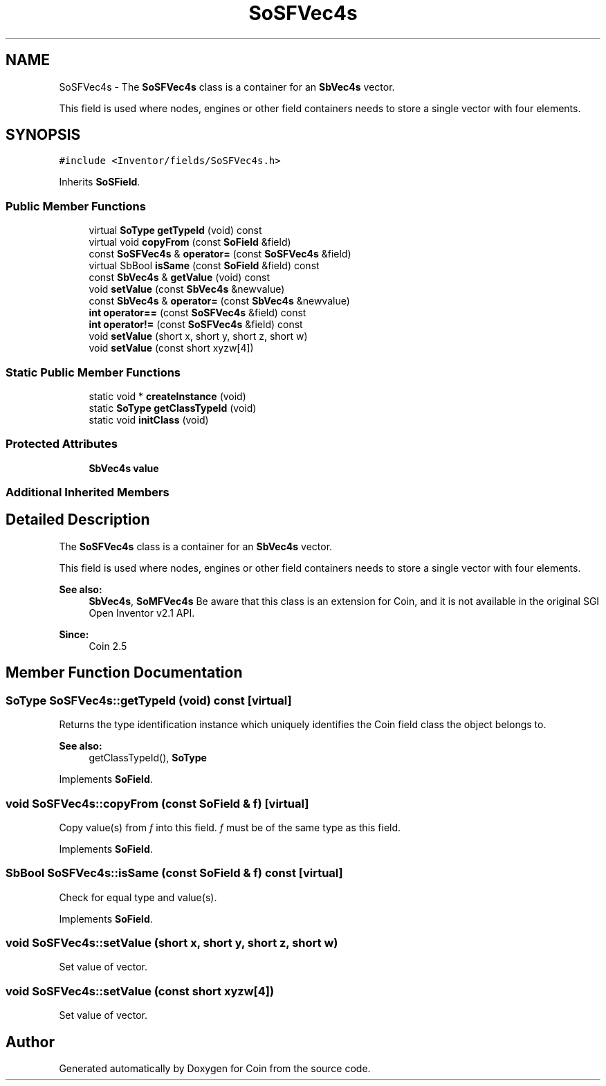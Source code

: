 .TH "SoSFVec4s" 3 "Sun May 28 2017" "Version 4.0.0a" "Coin" \" -*- nroff -*-
.ad l
.nh
.SH NAME
SoSFVec4s \- The \fBSoSFVec4s\fP class is a container for an \fBSbVec4s\fP vector\&.
.PP
This field is used where nodes, engines or other field containers needs to store a single vector with four elements\&.  

.SH SYNOPSIS
.br
.PP
.PP
\fC#include <Inventor/fields/SoSFVec4s\&.h>\fP
.PP
Inherits \fBSoSField\fP\&.
.SS "Public Member Functions"

.in +1c
.ti -1c
.RI "virtual \fBSoType\fP \fBgetTypeId\fP (void) const"
.br
.ti -1c
.RI "virtual void \fBcopyFrom\fP (const \fBSoField\fP &field)"
.br
.ti -1c
.RI "const \fBSoSFVec4s\fP & \fBoperator=\fP (const \fBSoSFVec4s\fP &field)"
.br
.ti -1c
.RI "virtual SbBool \fBisSame\fP (const \fBSoField\fP &field) const"
.br
.ti -1c
.RI "const \fBSbVec4s\fP & \fBgetValue\fP (void) const"
.br
.ti -1c
.RI "void \fBsetValue\fP (const \fBSbVec4s\fP &newvalue)"
.br
.ti -1c
.RI "const \fBSbVec4s\fP & \fBoperator=\fP (const \fBSbVec4s\fP &newvalue)"
.br
.ti -1c
.RI "\fBint\fP \fBoperator==\fP (const \fBSoSFVec4s\fP &field) const"
.br
.ti -1c
.RI "\fBint\fP \fBoperator!=\fP (const \fBSoSFVec4s\fP &field) const"
.br
.ti -1c
.RI "void \fBsetValue\fP (short x, short y, short z, short w)"
.br
.ti -1c
.RI "void \fBsetValue\fP (const short xyzw[4])"
.br
.in -1c
.SS "Static Public Member Functions"

.in +1c
.ti -1c
.RI "static void * \fBcreateInstance\fP (void)"
.br
.ti -1c
.RI "static \fBSoType\fP \fBgetClassTypeId\fP (void)"
.br
.ti -1c
.RI "static void \fBinitClass\fP (void)"
.br
.in -1c
.SS "Protected Attributes"

.in +1c
.ti -1c
.RI "\fBSbVec4s\fP \fBvalue\fP"
.br
.in -1c
.SS "Additional Inherited Members"
.SH "Detailed Description"
.PP 
The \fBSoSFVec4s\fP class is a container for an \fBSbVec4s\fP vector\&.
.PP
This field is used where nodes, engines or other field containers needs to store a single vector with four elements\&. 


.PP
\fBSee also:\fP
.RS 4
\fBSbVec4s\fP, \fBSoMFVec4s\fP Be aware that this class is an extension for Coin, and it is not available in the original SGI Open Inventor v2\&.1 API\&. 
.RE
.PP
\fBSince:\fP
.RS 4
Coin 2\&.5 
.RE
.PP

.SH "Member Function Documentation"
.PP 
.SS "\fBSoType\fP SoSFVec4s::getTypeId (void) const\fC [virtual]\fP"
Returns the type identification instance which uniquely identifies the Coin field class the object belongs to\&.
.PP
\fBSee also:\fP
.RS 4
getClassTypeId(), \fBSoType\fP 
.RE
.PP

.PP
Implements \fBSoField\fP\&.
.SS "void SoSFVec4s::copyFrom (const \fBSoField\fP & f)\fC [virtual]\fP"
Copy value(s) from \fIf\fP into this field\&. \fIf\fP must be of the same type as this field\&. 
.PP
Implements \fBSoField\fP\&.
.SS "SbBool SoSFVec4s::isSame (const \fBSoField\fP & f) const\fC [virtual]\fP"
Check for equal type and value(s)\&. 
.PP
Implements \fBSoField\fP\&.
.SS "void SoSFVec4s::setValue (short x, short y, short z, short w)"
Set value of vector\&. 
.SS "void SoSFVec4s::setValue (const short xyzw[4])"
Set value of vector\&. 

.SH "Author"
.PP 
Generated automatically by Doxygen for Coin from the source code\&.
